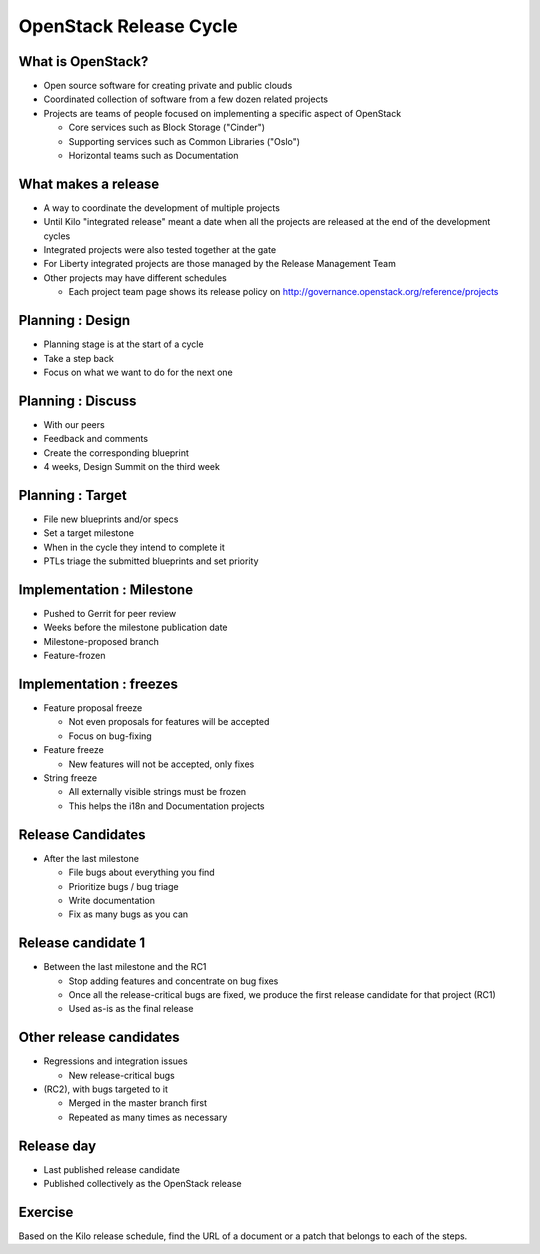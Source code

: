 =======================
OpenStack Release Cycle
=======================

.. image:: ./_assets/os_background.png
   :class: fill
   :width: 100%

What is OpenStack?
==================

- Open source software for creating private and public clouds
- Coordinated collection of software from a few dozen related projects
- Projects are teams of people focused on implementing a specific aspect
  of OpenStack

  - Core services such as Block Storage ("Cinder")
  - Supporting services such as Common Libraries ("Oslo")
  - Horizontal teams such as Documentation

What makes a release
====================

- A way to coordinate the development of multiple projects
- Until Kilo "integrated release" meant a date when all the projects
  are released at the end of the development cycles
- Integrated projects were also tested together at the gate
- For Liberty integrated projects are those managed by the Release
  Management Team
- Other projects may have different schedules

  - Each project team page shows its release policy on
    http://governance.openstack.org/reference/projects

Planning : Design
=================

.. rst-class:: colleft

- Planning stage is at the start of a cycle
- Take a step back
- Focus on what we want to do for the next one

.. rst-class:: colright

.. image:: ./_assets/01-01-release.png

Planning : Discuss
==================

.. rst-class:: colleft

- With our peers
- Feedback and comments
- Create the corresponding blueprint
- 4 weeks, Design Summit on the third week

.. rst-class:: colright

.. image:: ./_assets/01-01-release.png

Planning : Target
=================

.. rst-class:: colleft

- File new blueprints and/or specs
- Set a target milestone
- When in the cycle they intend to complete it
- PTLs triage the submitted blueprints and set priority

.. rst-class:: colright

.. image:: ./_assets/01-01-release.png

Implementation : Milestone
==========================

.. rst-class:: colleft

- Pushed to Gerrit for peer review
- Weeks before the milestone publication date
- Milestone-proposed branch
- Feature-frozen

.. rst-class:: colright

.. image:: ./_assets/01-01-release.png

Implementation : freezes
========================

.. rst-class:: colleft

- Feature proposal freeze

  - Not even proposals for features will be accepted
  - Focus on bug-fixing

- Feature freeze

  - New features will not be accepted, only fixes

- String freeze

  - All externally visible strings must be frozen
  - This helps the i18n and Documentation projects

.. rst-class:: colright

.. image:: ./_assets/01-01-release.png

Release Candidates
==================

.. rst-class:: colleft

- After the last milestone

  - File bugs about everything you find
  - Prioritize bugs / bug triage
  - Write documentation
  - Fix as many bugs as you can

.. rst-class:: colright

.. image:: ./_assets/01-01-release.png

Release candidate 1
===================

.. rst-class:: colleft

- Between the last milestone and the RC1

  - Stop adding features and concentrate on bug fixes
  - Once all the release-critical bugs are fixed, we produce the first release
    candidate for that project (RC1)
  - Used as-is as the final release


.. rst-class:: colright

.. image:: ./_assets/01-01-release.png

Other release candidates
========================

.. rst-class:: colleft

- Regressions and integration issues

  - New release-critical bugs

- (RC2), with bugs targeted to it

  - Merged in the master branch first
  - Repeated as many times as necessary

.. rst-class:: colright

.. image:: ./_assets/01-01-release.png

Release day
===========

.. rst-class:: colleft

- Last published release candidate
- Published collectively as the OpenStack release

.. rst-class:: colright

.. image:: ./_assets/01-01-release.png

Exercise
========

Based on the Kilo release schedule, find the URL of a document or a patch
that belongs to each of the steps.

